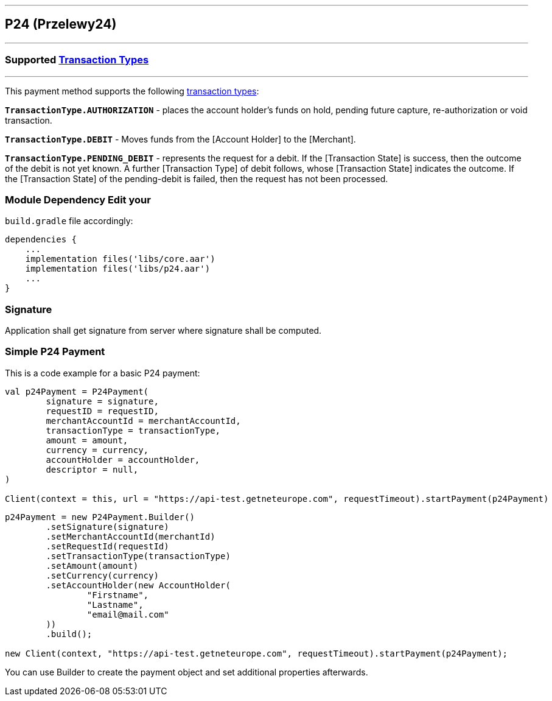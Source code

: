 [#MobilePaymentSDK_Android_P24]
---
== *P24 (Przelewy24)*
---
=== Supported https://docs.getneteurope.com/AppendixB.html[Transaction Types]
---
This payment method supports the following
https://docs.getneteurope.com/AppendixB.html[transaction
types]:

*`TransactionType.AUTHORIZATION`* - places the account holder’s funds on hold, pending future capture, re-authorization or void transaction.

*`TransactionType.DEBIT`* - Moves funds from the [Account Holder] to the [Merchant].

*`TransactionType.PENDING_DEBIT`* - represents the request for a debit. If the [Transaction State] is success, then the outcome of the debit is not yet known. A further [Transaction Type] of debit follows, whose [Transaction State] indicates the outcome. If the [Transaction State] of the pending-debit is failed, then the request has not been processed.

=== Module Dependency Edit your
`build.gradle` file accordingly:

[source,java]
---- 
dependencies {
    ...
    implementation files('libs/core.aar')
    implementation files('libs/p24.aar')
    ...
}
----

=== Signature

Application shall get signature from server where signature shall be
computed.

=== Simple P24 Payment

This is a code example for a basic P24 payment:

[source,kotlin]
----
val p24Payment = P24Payment(
        signature = signature,
        requestID = requestID,
        merchantAccountId = merchantAccountId,
        transactionType = transactionType,
        amount = amount,
        currency = currency,
        accountHolder = accountHolder,
        descriptor = null,
)
 
Client(context = this, url = "https://api-test.getneteurope.com", requestTimeout).startPayment(p24Payment)
----

[source,java]
----
p24Payment = new P24Payment.Builder()
        .setSignature(signature)
        .setMerchantAccountId(merchantId)
        .setRequestId(requestId)
        .setTransactionType(transactionType)
        .setAmount(amount)
        .setCurrency(currency)
        .setAccountHolder(new AccountHolder(
                "Firstname",
                "Lastname",
                "email@mail.com"
        ))
        .build();
 
new Client(context, "https://api-test.getneteurope.com", requestTimeout).startPayment(p24Payment);
----

You can use Builder to create the payment object and set additional
properties afterwards.